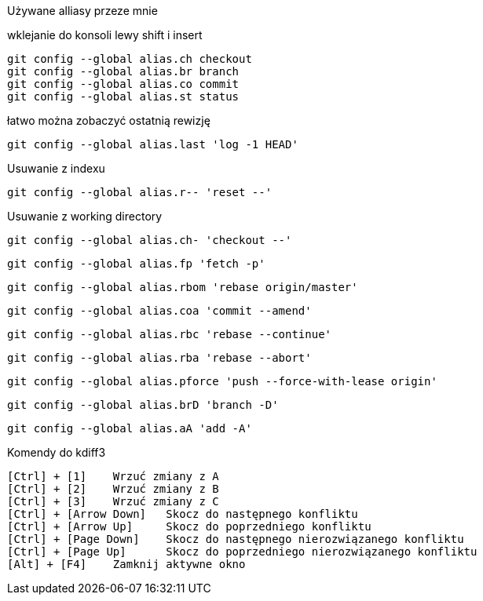 Używane alliasy przeze mnie

wklejanie do konsoli lewy shift i insert

 git config --global alias.ch checkout
 git config --global alias.br branch
 git config --global alias.co commit
 git config --global alias.st status
 
łatwo można zobaczyć ostatnią rewizję
 
 git config --global alias.last 'log -1 HEAD'
 
Usuwanie z indexu
 
 git config --global alias.r-- 'reset --'
 
Usuwanie z working directory
 
 git config --global alias.ch- 'checkout --'
 
 git config --global alias.fp 'fetch -p'
 
 git config --global alias.rbom 'rebase origin/master'
 
 git config --global alias.coa 'commit --amend'
  
 git config --global alias.rbc 'rebase --continue'
 
 git config --global alias.rba 'rebase --abort'
 
 git config --global alias.pforce 'push --force-with-lease origin'
 
 git config --global alias.brD 'branch -D'
 
 git config --global alias.aA 'add -A'
  
Komendy do kdiff3

 [Ctrl] + [1] 	Wrzuć zmiany z A
 [Ctrl] + [2] 	Wrzuć zmiany z B
 [Ctrl] + [3] 	Wrzuć zmiany z C
 [Ctrl] + [Arrow Down] 	Skocz do następnego konfliktu
 [Ctrl] + [Arrow Up] 	Skocz do poprzedniego konfliktu
 [Ctrl] + [Page Down] 	Skocz do następnego nierozwiązanego konfliktu
 [Ctrl] + [Page Up] 	Skocz do poprzedniego nierozwiązanego konfliktu
 [Alt] + [F4] 	Zamknij aktywne okno